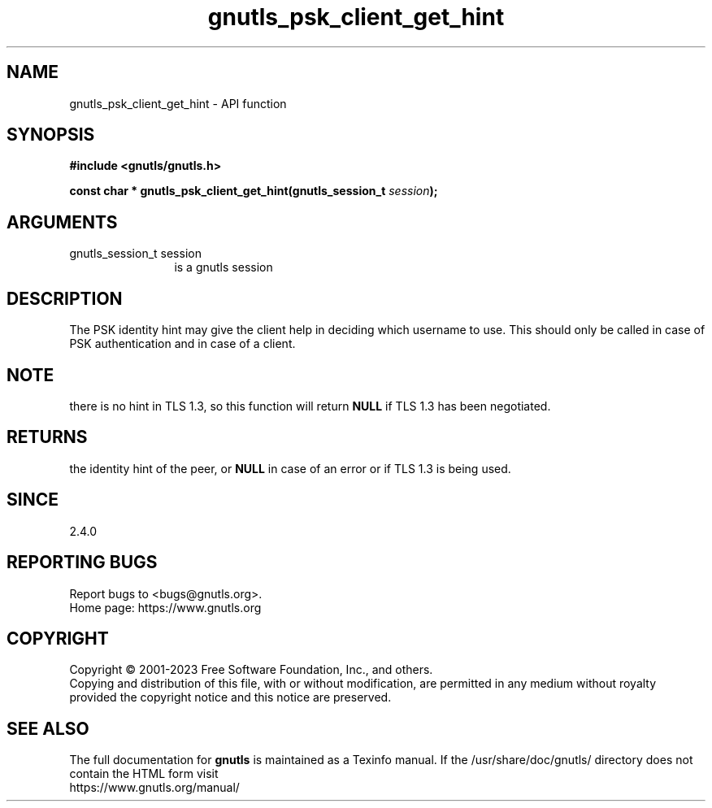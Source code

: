 .\" DO NOT MODIFY THIS FILE!  It was generated by gdoc.
.TH "gnutls_psk_client_get_hint" 3 "3.8.7" "gnutls" "gnutls"
.SH NAME
gnutls_psk_client_get_hint \- API function
.SH SYNOPSIS
.B #include <gnutls/gnutls.h>
.sp
.BI "const char * gnutls_psk_client_get_hint(gnutls_session_t " session ");"
.SH ARGUMENTS
.IP "gnutls_session_t session" 12
is a gnutls session
.SH "DESCRIPTION"
The PSK identity hint may give the client help in deciding which
username to use.  This should only be called in case of PSK
authentication and in case of a client.
.SH "NOTE"
there is no hint in TLS 1.3, so this function will return \fBNULL\fP
if TLS 1.3 has been negotiated.
.SH "RETURNS"
the identity hint of the peer, or \fBNULL\fP in case of an error or if TLS 1.3 is being used.
.SH "SINCE"
2.4.0
.SH "REPORTING BUGS"
Report bugs to <bugs@gnutls.org>.
.br
Home page: https://www.gnutls.org

.SH COPYRIGHT
Copyright \(co 2001-2023 Free Software Foundation, Inc., and others.
.br
Copying and distribution of this file, with or without modification,
are permitted in any medium without royalty provided the copyright
notice and this notice are preserved.
.SH "SEE ALSO"
The full documentation for
.B gnutls
is maintained as a Texinfo manual.
If the /usr/share/doc/gnutls/
directory does not contain the HTML form visit
.B
.IP https://www.gnutls.org/manual/
.PP
